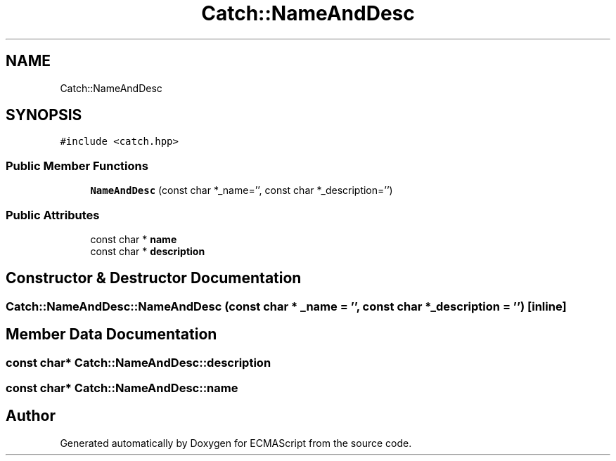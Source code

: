 .TH "Catch::NameAndDesc" 3 "Wed Jun 14 2017" "ECMAScript" \" -*- nroff -*-
.ad l
.nh
.SH NAME
Catch::NameAndDesc
.SH SYNOPSIS
.br
.PP
.PP
\fC#include <catch\&.hpp>\fP
.SS "Public Member Functions"

.in +1c
.ti -1c
.RI "\fBNameAndDesc\fP (const char *_name='', const char *_description='')"
.br
.in -1c
.SS "Public Attributes"

.in +1c
.ti -1c
.RI "const char * \fBname\fP"
.br
.ti -1c
.RI "const char * \fBdescription\fP"
.br
.in -1c
.SH "Constructor & Destructor Documentation"
.PP 
.SS "Catch::NameAndDesc::NameAndDesc (const char * _name = \fC''\fP, const char * _description = \fC''\fP)\fC [inline]\fP"

.SH "Member Data Documentation"
.PP 
.SS "const char* Catch::NameAndDesc::description"

.SS "const char* Catch::NameAndDesc::name"


.SH "Author"
.PP 
Generated automatically by Doxygen for ECMAScript from the source code\&.
